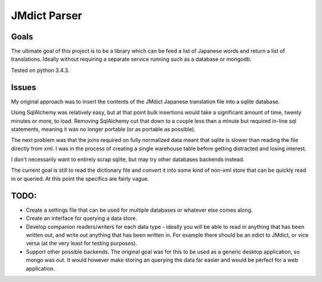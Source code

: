 =============
JMdict Parser
=============

-----
Goals
-----

The ultimate goal of this project is to be a library which can be feed
a list of Japanese words and return a list of translations. Ideally without
requiring a separate service running such as a database or mongodb.

Tested on python 3.4.3.

------
Issues
------

My original approach was to insert the contents of the JMdict
Japanese translation file into a sqlite database.

Using SqlAlchemy was relatively easy, but at that point bulk insertions
would take a significant amount of time, twenty minutes or more, to load.
Removing SqlAlchemy cut that down to a couple less than a minute  but
required in-line sql statements, meaning it was no longer portable (or as
portable as possible).

The next problem was that the joins required on fully normalized
data meant that sqlite is slower than reading the file directly from xml.
I was in the process of creating a single warehouse table before getting
distracted and losing interest.

I don't necessarily want to entirely scrap sqlite, but may try other
databases backends instead.

The current goal is still to read the dictionary file and convert it into some
kind of non-xml store that can be quickly read in or queried. At this point
the specifics are fairly vague.

-----
TODO:
-----

- Create a settings file that can be used for multiple databases or whatever
  else comes along.
- Create an interface for querying a data store.
- Develop companion readers/writers for each data type - ideally you will
  be able to read in anything that has been written out, and write out anything
  that has been written in. For example there should be an edict to JMdict, or
  vice versa (at the very least for testing purposes).
- Support other possible backends. The original goal was for this to be used
  as a generic desktop application, so mongo was out. It would however make
  storing an querying the data far easier and would be perfect for a web
  application.

